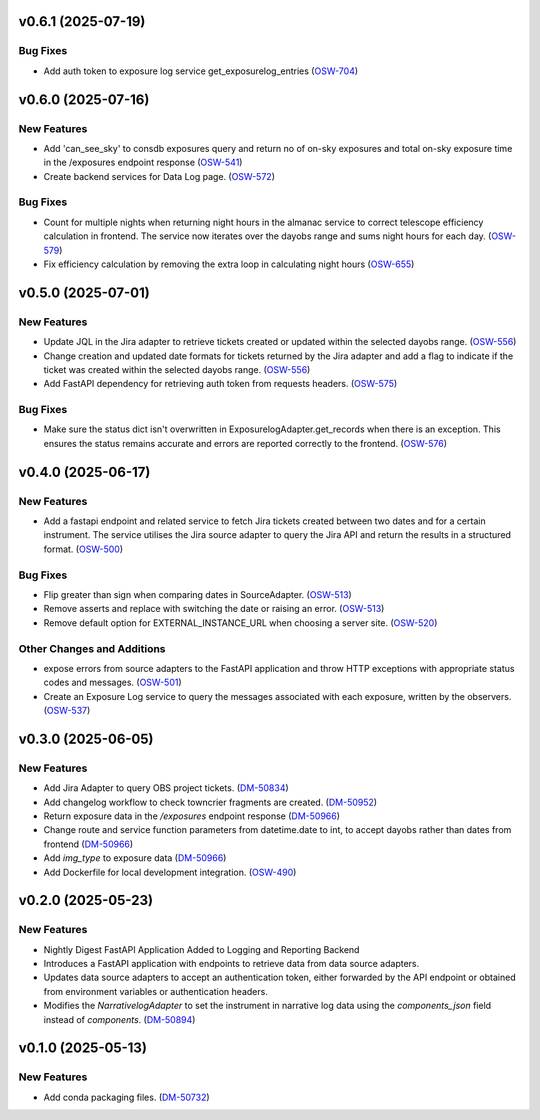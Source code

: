 v0.6.1 (2025-07-19)
===================

Bug Fixes
---------

- Add auth token to exposure log service get_exposurelog_entries (`OSW-704 <https://rubinobs.atlassian.net//browse/OSW-704>`_)


v0.6.0 (2025-07-16)
===================

New Features
------------

- Add 'can_see_sky' to consdb exposures query and return no of on-sky exposures and total on-sky exposure time in the /exposures endpoint response (`OSW-541 <https://rubinobs.atlassian.net//browse/OSW-541>`_)
- Create backend services for Data Log page. (`OSW-572 <https://rubinobs.atlassian.net//browse/OSW-572>`_)


Bug Fixes
---------

- Count for multiple nights when returning night hours in the almanac service to correct telescope efficiency calculation in frontend. The service now iterates over the dayobs range and sums night hours for each day. (`OSW-579 <https://rubinobs.atlassian.net//browse/OSW-579>`_)
- Fix efficiency calculation by removing the extra loop in calculating night hours (`OSW-655 <https://rubinobs.atlassian.net//browse/OSW-655>`_)


v0.5.0 (2025-07-01)
===================

New Features
------------

- Update JQL in the Jira adapter to retrieve tickets created or updated within the selected dayobs range. (`OSW-556 <https://rubinobs.atlassian.net//browse/OSW-556>`_)
- Change creation and updated date formats for tickets returned by the Jira adapter and add a flag to indicate if the ticket was created within the selected dayobs range. (`OSW-556 <https://rubinobs.atlassian.net//browse/OSW-556>`_)
- Add FastAPI dependency for retrieving auth token from requests headers. (`OSW-575 <https://rubinobs.atlassian.net//browse/OSW-575>`_)


Bug Fixes
---------

- Make sure the status dict isn't overwritten in ExposurelogAdapter.get_records when there is an exception. This ensures the status remains accurate and errors are reported correctly to the frontend. (`OSW-576 <https://rubinobs.atlassian.net//browse/OSW-576>`_)


v0.4.0 (2025-06-17)
===================

New Features
------------

- Add a fastapi endpoint and related service to fetch Jira tickets created between two dates and for a certain instrument. The service utilises the Jira source adapter to query the Jira API and return the results in a structured format. (`OSW-500 <https://rubinobs.atlassian.net//browse/OSW-500>`_)


Bug Fixes
---------

- Flip greater than sign when comparing dates in SourceAdapter. (`OSW-513 <https://rubinobs.atlassian.net//browse/OSW-513>`_)
- Remove asserts and replace with switching the date or raising an error. (`OSW-513 <https://rubinobs.atlassian.net//browse/OSW-513>`_)
- Remove default option for EXTERNAL_INSTANCE_URL when choosing a server site. (`OSW-520 <https://rubinobs.atlassian.net//browse/OSW-520>`_)


Other Changes and Additions
---------------------------

- expose errors from source adapters to the FastAPI application and throw HTTP exceptions with appropriate status codes and messages. (`OSW-501 <https://rubinobs.atlassian.net//browse/OSW-501>`_)
- Create an Exposure Log service to query the messages associated with each exposure, written by the observers. (`OSW-537 <https://rubinobs.atlassian.net//browse/OSW-537>`_)


v0.3.0 (2025-06-05)
===================

New Features
------------

- Add Jira Adapter to query OBS project tickets. (`DM-50834 <https://rubinobs.atlassian.net//browse/DM-50834>`_)


- Add changelog workflow to check towncrier fragments are created. (`DM-50952 <https://rubinobs.atlassian.net//browse/DM-50952>`_)
- Return exposure data in the `/exposures` endpoint response (`DM-50966 <https://rubinobs.atlassian.net//browse/DM-50966>`_)
- Change route and service function parameters from datetime.date to int, to accept dayobs rather than dates from frontend (`DM-50966 <https://rubinobs.atlassian.net//browse/DM-50966>`_)
- Add `img_type` to exposure data (`DM-50966 <https://rubinobs.atlassian.net//browse/DM-50966>`_)
- Add Dockerfile for local development integration. (`OSW-490 <https://rubinobs.atlassian.net//browse/OSW-490>`_)


v0.2.0 (2025-05-23)
===================

New Features
------------

- Nightly Digest FastAPI Application Added to Logging and Reporting Backend

- Introduces a FastAPI application with endpoints to retrieve data from data source adapters.
- Updates data source adapters to accept an authentication token, either forwarded by the API endpoint or obtained from environment variables or authentication headers.
- Modifies the `NarrativelogAdapter` to set the instrument in narrative log data using the `components_json` field instead of `components`. (`DM-50894 <https://rubinobs.atlassian.net//browse/DM-50894>`_)


v0.1.0 (2025-05-13)
===================

New Features
------------

- Add conda packaging files. (`DM-50732 <https://rubinobs.atlassian.net//browse/DM-50732>`_)
